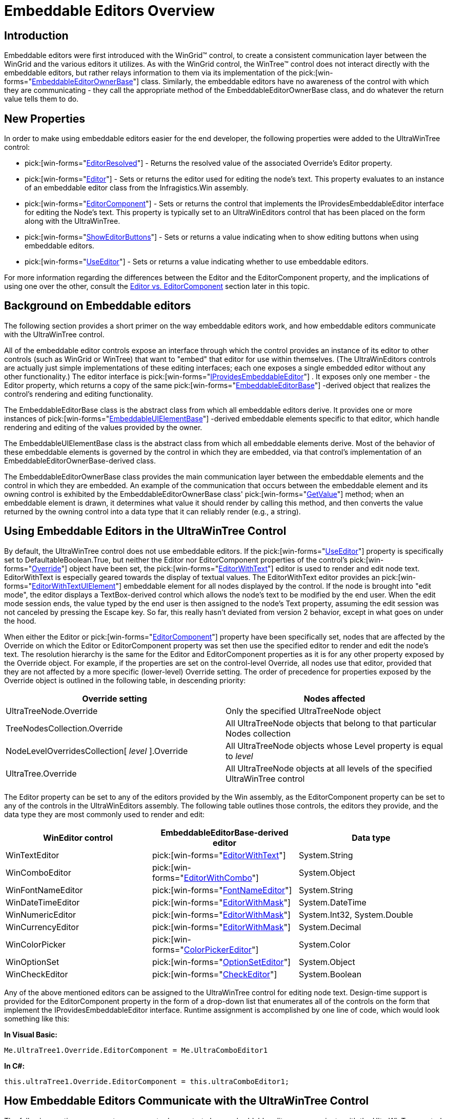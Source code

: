 ﻿////

|metadata|
{
    "name": "wintree-embeddable-editors-overview",
    "controlName": ["WinTree"],
    "tags": [],
    "guid": "{659B4F62-20CD-42F3-A567-00C52C34293E}",  
    "buildFlags": [],
    "createdOn": "2005-07-07T00:00:00Z"
}
|metadata|
////

= Embeddable Editors Overview

== Introduction

Embeddable editors were first introduced with the WinGrid™ control, to create a consistent communication layer between the WinGrid and the various editors it utilizes. As with the WinGrid control, the WinTree™ control does not interact directly with the embeddable editors, but rather relays information to them via its implementation of the  pick:[win-forms="link:{ApiPlatform}win{ApiVersion}~infragistics.win.embeddableeditorownerbase.html[EmbeddableEditorOwnerBase]"]  class. Similarly, the embeddable editors have no awareness of the control with which they are communicating - they call the appropriate method of the EmbeddableEditorOwnerBase class, and do whatever the return value tells them to do.

[[newproperties]]

== New Properties

In order to make using embeddable editors easier for the end developer, the following properties were added to the UltraWinTree control:

*  pick:[win-forms="link:{ApiPlatform}win.ultrawintree{ApiVersion}~infragistics.win.ultrawintree.ultratree~editorresolved.html[EditorResolved]"]  - Returns the resolved value of the associated Override's Editor property.
*  pick:[win-forms="link:{ApiPlatform}win.ultrawintree{ApiVersion}~infragistics.win.ultrawintree.override~editor.html[Editor]"]  - Sets or returns the editor used for editing the node's text. This property evaluates to an instance of an embeddable editor class from the Infragistics.Win assembly.
*  pick:[win-forms="link:{ApiPlatform}win.ultrawintree{ApiVersion}~infragistics.win.ultrawintree.override~editorcomponent.html[EditorComponent]"]  - Sets or returns the control that implements the IProvidesEmbeddableEditor interface for editing the Node's text. This property is typically set to an UltraWinEditors control that has been placed on the form along with the UltraWinTree.
*  pick:[win-forms="link:{ApiPlatform}win.ultrawintree{ApiVersion}~infragistics.win.ultrawintree.override~showeditorbuttons.html[ShowEditorButtons]"]  - Sets or returns a value indicating when to show editing buttons when using embeddable editors.
*  pick:[win-forms="link:{ApiPlatform}win.ultrawintree{ApiVersion}~infragistics.win.ultrawintree.override~useeditor.html[UseEditor]"]  - Sets or returns a value indicating whether to use embeddable editors.

For more information regarding the differences between the Editor and the EditorComponent property, and the implications of using one over the other, consult the <<editorversuscontrol,Editor vs. EditorComponent>> section later in this topic.

[[background]]

== Background on Embeddable editors

The following section provides a short primer on the way embeddable editors work, and how embeddable editors communicate with the UltraWinTree control.

All of the embeddable editor controls expose an interface through which the control provides an instance of its editor to other controls (such as WinGrid or WinTree) that want to "embed" that editor for use within themselves. (The UltraWinEditors controls are actually just simple implementations of these editing interfaces; each one exposes a single embedded editor without any other functionality.) The editor interface is  pick:[win-forms="link:{ApiPlatform}win{ApiVersion}~infragistics.win.iprovidesembeddableeditor.html[IProvidesEmbeddableEditor]"] . It exposes only one member - the Editor property, which returns a copy of the same  pick:[win-forms="link:{ApiPlatform}win{ApiVersion}~infragistics.win.embeddableeditorbase.html[EmbeddableEditorBase]"] -derived object that realizes the control's rendering and editing functionality.

The EmbeddableEditorBase class is the abstract class from which all embeddable editors derive. It provides one or more instances of  pick:[win-forms="link:{ApiPlatform}win{ApiVersion}~infragistics.win.embeddableuielementbase.html[EmbeddableUIElementBase]"] -derived embeddable elements specific to that editor, which handle rendering and editing of the values provided by the owner.

The EmbeddableUIElementBase class is the abstract class from which all embeddable elements derive. Most of the behavior of these embeddable elements is governed by the control in which they are embedded, via that control's implementation of an EmbeddableEditorOwnerBase-derived class.

The EmbeddableEditorOwnerBase class provides the main communication layer between the embeddable elements and the control in which they are embedded. An example of the communication that occurs between the embeddable element and its owning control is exhibited by the EmbeddableEditorOwnerBase class'  pick:[win-forms="link:{ApiPlatform}win{ApiVersion}~infragistics.win.embeddableeditorownerbase~getvalue.html[GetValue]"]  method; when an embeddable element is drawn, it determines what value it should render by calling this method, and then converts the value returned by the owning control into a data type that it can reliably render (e.g., a string).

[[usingeditors]]

== Using Embeddable Editors in the UltraWinTree Control

By default, the UltraWinTree control does not use embeddable editors. If the  pick:[win-forms="link:{ApiPlatform}win.ultrawintree{ApiVersion}~infragistics.win.ultrawintree.override~useeditor.html[UseEditor]"]  property is specifically set to DefaultableBoolean.True, but neither the Editor nor EditorComponent properties of the control's  pick:[win-forms="link:{ApiPlatform}win.ultrawintree{ApiVersion}~infragistics.win.ultrawintree.override.html[Override]"]  object have been set, the  pick:[win-forms="link:{ApiPlatform}win{ApiVersion}~infragistics.win.editorwithtext.html[EditorWithText]"]  editor is used to render and edit node text. EditorWithText is especially geared towards the display of textual values. The EditorWithText editor provides an  pick:[win-forms="link:{ApiPlatform}win{ApiVersion}~infragistics.win.editorwithtextuielement.html[EditorWithTextUIElement]"]  embeddable element for all nodes displayed by the control. If the node is brought into "edit mode", the editor displays a TextBox-derived control which allows the node's text to be modified by the end user. When the edit mode session ends, the value typed by the end user is then assigned to the node's Text property, assuming the edit session was not canceled by pressing the Escape key. So far, this really hasn't deviated from version 2 behavior, except in what goes on under the hood.

When either the Editor or  pick:[win-forms="link:{ApiPlatform}win.ultrawintree{ApiVersion}~infragistics.win.ultrawintree.override~editorcomponent.html[EditorComponent]"]  property have been specifically set, nodes that are affected by the Override on which the Editor or EditorComponent property was set then use the specified editor to render and edit the node's text. The resolution hierarchy is the same for the Editor and EditorComponent properties as it is for any other property exposed by the Override object. For example, if the properties are set on the control-level Override, all nodes use that editor, provided that they are not affected by a more specific (lower-level) Override setting. The order of precedence for properties exposed by the Override object is outlined in the following table, in descending priority: 

[options="header", cols="a,a"]
|====
|Override setting|Nodes affected

|UltraTreeNode.Override
|Only the specified UltraTreeNode object

|TreeNodesCollection.Override
|All UltraTreeNode objects that belong to that particular Nodes collection

|NodeLevelOverridesCollection[ _level_ ].Override
|All UltraTreeNode objects whose Level property is equal to _level_ 

|UltraTree.Override
|All UltraTreeNode objects at all levels of the specified UltraWinTree control

|====

The Editor property can be set to any of the editors provided by the Win assembly, as the EditorComponent property can be set to any of the controls in the UltraWinEditors assembly. The following table outlines those controls, the editors they provide, and the data type they are most commonly used to render and edit:

[options="header", cols="a,a,a"]
|====
|WinEditor control|EmbeddableEditorBase-derived editor|Data type

|WinTextEditor
| pick:[win-forms="link:{ApiPlatform}win{ApiVersion}~infragistics.win.editorwithtext.html[EditorWithText]"] 
|System.String

|WinComboEditor
| pick:[win-forms="link:{ApiPlatform}win{ApiVersion}~infragistics.win.editorwithcombo.html[EditorWithCombo]"] 
|System.Object

|WinFontNameEditor
| pick:[win-forms="link:{ApiPlatform}win{ApiVersion}~infragistics.win.fontnameeditor.html[FontNameEditor]"] 
|System.String

|WinDateTimeEditor
| pick:[win-forms="link:{ApiPlatform}win{ApiVersion}~infragistics.win.editorwithmask.html[EditorWithMask]"] 
|System.DateTime

|WinNumericEditor
| pick:[win-forms="link:{ApiPlatform}win{ApiVersion}~infragistics.win.editorwithmask.html[EditorWithMask]"] 
|System.Int32, System.Double

|WinCurrencyEditor
| pick:[win-forms="link:{ApiPlatform}win{ApiVersion}~infragistics.win.editorwithmask.html[EditorWithMask]"] 
|System.Decimal

|WinColorPicker
| pick:[win-forms="link:{ApiPlatform}win{ApiVersion}~infragistics.win.colorpickereditor.html[ColorPickerEditor]"] 
|System.Color

|WinOptionSet
| pick:[win-forms="link:{ApiPlatform}win{ApiVersion}~infragistics.win.optionseteditor.html[OptionSetEditor]"] 
|System.Object

|WinCheckEditor
| pick:[win-forms="link:{ApiPlatform}win{ApiVersion}~infragistics.win.checkeditor.html[CheckEditor]"] 
|System.Boolean

|====

Any of the above mentioned editors can be assigned to the UltraWinTree control for editing node text. Design-time support is provided for the EditorComponent property in the form of a drop-down list that enumerates all of the controls on the form that implement the IProvidesEmbeddableEditor interface. Runtime assignment is accomplished by one line of code, which would look something like this:

*In Visual Basic:*

----
Me.UltraTree1.Override.EditorComponent = Me.UltraComboEditor1
----

*In C#:*

----
this.ultraTree1.Override.EditorComponent = this.ultraComboEditor1;
----

== How Embeddable Editors Communicate with the UltraWinTree Control

The following section uses event sequences to demonstrate how embeddable editors communicate with the UltraWinTree control to render and edit information.

== A custom editor is assigned

[start=1]
. The developer sets the EditorComponent property of the control's Override to an instance of an UltraComboEditor control that resides on the same form.
[start=2]
. The UltraWinTree control verifies that the UltraComboEditor control implements the IProvidesEmbeddableEditor interface, and throws an exception if it doesn't. If no exception is thrown, a reference to the UltraComboEditor control is cached for later use.
[start=3]
. The UltraWinTree control casts the reference it holds to the UltraComboEditor control it obtained in the previous step to an IProvidesEmbeddableEditor implementor, and accesses the Editor property of its Override.
[start=4]
. The next time the UltraWinTree control renders a node's text, the GetEmbeddableElement method is called on the editor obtained in the previous step. The UltraWinTree control specifies its EmbeddableEditorOwnerBase-derived implementation as the means by which information is communicated to the embeddable element. It also specifies whether (and under what circumstances) the embeddable element should display edit elements (for example, the drop-down button); this decision is made based on the value of the associated Override's ShowEditorButtons property.
[start=5]
. The EmbeddableUIElementBase-derived element returned in the previous step is added to the collection of child elements that represents the node in the user interface.
[start=6]
. When the EmbeddableUIElementBase-derived element is rendered, it calls several methods on the UltraWinTree control's EmbeddableEditorOwnerBase-derived implementation to determine, for example:

** What value should I display? (GetValue method)
** What is the data type of the value you are providing me with? (GetDataType method)
** What ForeColor, BackColor, Font, etc. should I display myself with? (ResolveAppearance method)
** Should I display the value as multiline? (IsMultiLine method)
** If the value is null, what text should I display? (GetNullText method)

== A node is brought into edit mode

[start=1]
. A node that is being displayed by the UltraWinTree control is selected, and the end user presses the F2 key to bring the node into edit mode.
[start=2]
. The UltraWinTree control calls the EnterEditMode method on the editor obtained in the previous section, passing in the EmbeddableUIElementBase-derived element associated with the node that is about to be edited.
[start=3]
. The editor fires its BeforeEnterEditMode event, which in turn triggers the firing of the UltraTree control's BeforeLabelEdit event. If either event is canceled, no further action takes place.
[start=4]
. If the BeforeEnterEditMode event is not canceled, the embeddable element associated with the node is brought into edit mode.
[start=5]
. The next time the UltraWinTree control renders the node, the embeddable element renders itself as appropriate for edit mode - the drop-down button is displayed, and (provided the UltraComboEditor control's DropDownStyle property is not set to 'DropDownList') a TextBox-derived control appears for the edit portion.

== A node is brought out of edit mode

[start=1]
. The Enter key is pressed while the node (which was brought into edit mode in the previous section) is in edit mode.
[start=2]
. The EditorWithCombo editor calls the IsKeyMapped method of UltraWinTree control's EmbeddableEditorOwnerBase-derived implementation to determine if it wants to handle the keystroke.
[start=3]
. The UltraWinTree control searches its KeyActionMappings collection for an action that responds to the Enter key; since there is an action defined, it returns True from its EmbeddableEditorOwnerBase-derived implementation of the IsKeyMapped method.
[start=4]
. The EditorWithCombo editor fires its KeyDown event for the Enter key; the UltraWinTree control processes it since it has an action defined for the key, and sets the Handled property of the KeyEventArgs that gets passed to it to true to signify that it is handling the keystroke.
[start=5]
. The EditorWithCombo editor for goes its default processing of the Enter key, if any, because the UltraWinTree control handled it.
[start=6]
. The UltraWinTree control performs the action it has defined for the Enter key, which indicates that edit mode should be exited, and any changes that were made during the edit session should be applied to the node's Text property.
[start=7]
. In response to the action described in the previous step, the EditorWithCombo's ExitEditMode method is called, specifying a value of true for the 'applyChanges' parameter.
[start=8]
. As a result of having its ExitEditMode method called, the EditorWithCombo editor fires its BeforeExitEditMode event.
[start=9]
. The UltraWinTree control handles the editor's BeforeExitEditMode event by setting the node's Text property to the string representation of the EditorWithCombo editor's Value property. Since it is possible that some other listener could have canceled the event, it does so only if the event was not canceled by any listener.

== Setting Editor-Specific Properties

The following section describes how properties that are specific to the editor (i.e., not defined in the EmbeddableEditorBase class) can be set so that they apply to the editor used by the UltraWinTree control, and provides a simple example demonstrating how these properties can be accessed and manipulated.

Certain properties apply to all editors and are thus defined in the EmbeddableEditorBase class. An example of such a property is the IsInEditMode property; since every editor, regardless of the kind of editor it is, must know whether or not it is in edit mode, the IsInEditMode property makes sense for all editors.

Some editors may expose properties that are specific to that particular editor. These properties usually exist because there is no method defined in the EmbeddableEditorOwnerBase class that corresponds to that functionality, because it only makes sense for a specific kind of editor. An example of such a property is the EditorWithCombo editor's HasMRUList property: since an MRU (Most Recently Used) list is not generic enough to apply to most editors, there is no method defined in the EmbeddableEditorOwnerBase class that corresponds to it. If the end developer wants to take advantage of this feature, there is no property setting on the UltraWinTree control that enables it, so the property must be set directly on the editor itself.

When the UltraComboEditor is assigned to the EditorControl property of the UltraWinTree control's Override, property settings that are applied to the UltraComboEditor control on the form are reflected by the editor that is provided to the UltraWinTree control. What this means is that to get MRU list functionality in the editor provided to the UltraWinTree control, the developer simply has to set the appropriate properties on the UltraComboEditor control. The following code sample demonstrates how this is done programmatically:

*In Visual Basic:*

----
Imports Infragistics.Win
...
Private Sub WinTreeEmbeddableEditorsOverview_Load(ByVal sender As System.Object, _
  ByVal e As System.EventArgs) Handles MyBase.Load
	' Add a few items to the UltraComboEditor control's Items collection.
	Me.UltraComboEditor1.Items.Add(1, "One")
	Me.UltraComboEditor1.Items.Add(2, "Two")
	Me.UltraComboEditor1.Items.Add(3, "Three")
	' Enable MRU list functionality by setting the HasMRUList property to True
	Me.UltraComboEditor1.HasMRUList = True
	' Limit the MRU list to 5 items
	Me.UltraComboEditor1.MaxMRUItems = 5
	' Allows the node to be put into edit mode so the editor can show
	Me.UltraTree1.Nodes(0).Nodes(0).Override.LabelEdit = DefaultableBoolean.True
	' Set the EditorControl property to the UltraComboEditor.
	Me.UltraTree1.Nodes(0).Nodes(0).Override.EditorComponent = Me.UltraComboEditor1
End Sub
----

*In C#:*

----
using Infragistics.Win;
...
private void WinTreeEmbeddableEditorsOverview_Load(object sender, System.EventArgs e)
{
	// Add a few items to the UltraComboEditor control's Items collection.
	this.ultraComboEditor1.Items.Add(1, "One");
	this.ultraComboEditor1.Items.Add(2, "Two");
	this.ultraComboEditor1.Items.Add(3, "Three");
	// Enable MRU list functionality by setting the HasMRUList property to True
	this.ultraComboEditor1.HasMRUList = true;
	// Limit the MRU list to 5 items
	this.ultraComboEditor1.MaxMRUItems = 5;
	// Allows the node to be put into edit mode so the editor can show
	this.ultraTree1.Nodes[0].Nodes[0].Override.LabelEdit = DefaultableBoolean.True;
	// Set the EditorControl property to the UltraComboEditor.
	this.ultraTree1.Nodes[0].Nodes[0].Override.EditorComponent = this.ultraComboEditor1;
}
----

At design-time, the properties can be set via the property grid, with the same result - the values of the control's properties are carried over to the instance of the editor that is used by the UltraWinTree control.

[[editorversuscontrol]]

== Editor vs. EditorComponent

The following section describes the differences between the Editor and EditorComponent properties.

The short answer to the question, "What is the difference between the Editor property and the EditorComponent property?" is: not much. There are a couple of things to keep in mind however; most notably, that the Editor property takes precedence over the EditorComponent property. If both properties are set, only the Editor property is observed.

The main reason for the EditorComponent property is to provide design-time support for assigning custom editors for use within the UltraWinTree control, because there is no way to instantiated an EmbeddableEditorBase-derived editor at design-time. If the EditorComponent property is set at design-time, but then the Editor property is set to a different editor at runtime, that editor is used to edit nodes.

The main benefit in using the Editor property rather than the EditorComponent property is that the same thing can be accomplished without the overhead of creating an additional control. An instance of the editor can be created on the stack, and then assigned to the Editor property of the UltraWinTree control's Override, as demonstrated by the following code sample:

.Note
[NOTE]
====
There are certain limitations that the developer should be aware of when electing to use the the Editor property rather than the EditorComponent property. The following section explains the concept of the "default owner" and how it can be used to overcome these limitations.
====

[[defaultowner]]

== The "Default Owner": What It Is and How It Is Used

The following section describes the concept of the "default owner", and its significance to the embeddable editor.

The standalone UltraWinEditors controls utilize embeddable editors to realize most of their functionality. It is interesting to note that the embeddable editor doesn't know what control it is being used by - it communicates only with the EmbeddableEditorOwnerBase-derived class that the owning control implements to provide the relevant information to the embeddable editor.

You may have noticed that there is an overload of the EmbeddableEditorBase class constructor that takes a parameter named 'defaultOwner'. The parameter is of type EmbeddableEditorOwnerBase. This overload of the constructor is used by the UltraWinEditors controls' implementation of the IProvidesEmbeddableEditor.Editor property; when they provide an editor to some other control, the UltraWinEditors control specifies it own EnbeddableEditorOwnerBase implementation when it instantiates the embeddable editor that it returns.

This is done so that if the primary owner (i.e., the UltraWinTree control) elects not to override an EmbeddableEditorBase method, that information is then provided by the default owner - in this case, the UltraWinEditors control. Since this concept might be a little difficult to follow at first glance, here is an example, using actual property names. Assume that the EditorComponent property of the UltraWinTree control's Override is set to an instance of the UltraComboEditor control class, and that you want to utilize the auto-complete functionality that the UltraComboEditor offers. From your perspective, this is very simple to accomplish - just set the UltraComboEditor control's AutoComplete property to True.

The reason this works is because of the role that the default owner plays in this scenario. The EditorWithCombo, which actually handles the auto-complete functionality, asks the owning control whether it wants to use it via the EmbeddableEditorOwnerBase class' GetAutoEdit method. If the owner returns True from that method, the EditorWithCombo switches the feature on.

The UltraWinTree control does not implement the GetAutoEdit method because it doesn't have a corresponding property, and thus does not have a way to communicate to the EditorWithCombo that it would like to use the feature. However, the EditorWithCombo calls the GetAutoEdit method not only on the UltraWinTree control's EmbeddableEditorOwnerBase class implementation, but also on the EmbeddableEditorOwnerBase class instance that was passed to its constructor to see if it has anything to say on the matter. The UltraComboEditor's implementation returns the value of its AutoComplete property, so if the property is set to True, the UltraWinTree control is able to use the feature as well.

When the Editor property is used rather than the EditorComponent property, and the instance of the EmbeddableEditorBase-derived class that is assigned to the Editor property was not created with the overload that takes a default owner, the embeddable editor will not be able to obtain default owner information, and as such the UltraWinTree control is not able to pick up any of the editor's functionality that does not correspond to one of the UltraWinTree control's properties. This can be avoided if the embeddable editor is created with the overload that takes a default owner.

Furthermore, the instance of the EmbeddableEditorOwnerBase-derived class that is passed to the constructor can be a custom class that stands independent of any control. Any of the methods that are overridden in this custom class, provided that they are not also implemented by the UltraWinTree control, are called by the embeddable editor, providing you with the best of both worlds - efficiency in that the overhead of creating a control to provide this information is avoided, and flexibility in being able to provide additional information to the embeddable editor.